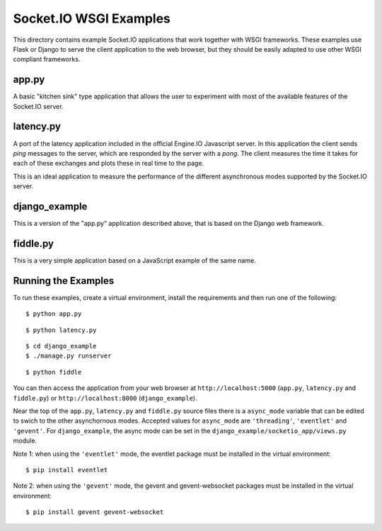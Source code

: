 Socket.IO WSGI Examples
=======================

This directory contains example Socket.IO applications that work together with
WSGI frameworks. These examples use Flask or Django to serve the client
application to the web browser, but they should be easily adapted to use other
WSGI compliant frameworks.

app.py
------

A basic "kitchen sink" type application that allows the user to experiment
with most of the available features of the Socket.IO server.

latency.py
----------

A port of the latency application included in the official Engine.IO
Javascript server. In this application the client sends *ping* messages to
the server, which are responded by the server with a *pong*. The client
measures the time it takes for each of these exchanges and plots these in real
time to the page.

This is an ideal application to measure the performance of the different
asynchronous modes supported by the Socket.IO server.

django_example
--------------

This is a version of the "app.py" application described above, that is based
on the Django web framework.

fiddle.py
---------

This is a very simple application based on a JavaScript example of the same
name.

Running the Examples
--------------------

To run these examples, create a virtual environment, install the requirements
and then run one of the following::

    $ python app.py

::

    $ python latency.py

::

    $ cd django_example
    $ ./manage.py runserver

::

    $ python fiddle

You can then access the application from your web browser at
``http://localhost:5000`` (``app.py``, ``latency.py`` and ``fiddle.py``) or
``http://localhost:8000`` (``django_example``).

Near the top of the ``app.py``, ``latency.py`` and ``fiddle.py`` source files
there is a ``async_mode`` variable that can be edited to swich to the other
asynchornous modes. Accepted values for ``async_mode`` are ``'threading'``,
``'eventlet'`` and ``'gevent'``. For ``django_example``, the async mode can be
set in the ``django_example/socketio_app/views.py`` module.

Note 1: when using the ``'eventlet'`` mode, the eventlet package must be
installed in the virtual environment::

    $ pip install eventlet

Note 2: when using the ``'gevent'`` mode, the gevent and gevent-websocket
packages must be installed in the virtual environment::

    $ pip install gevent gevent-websocket
